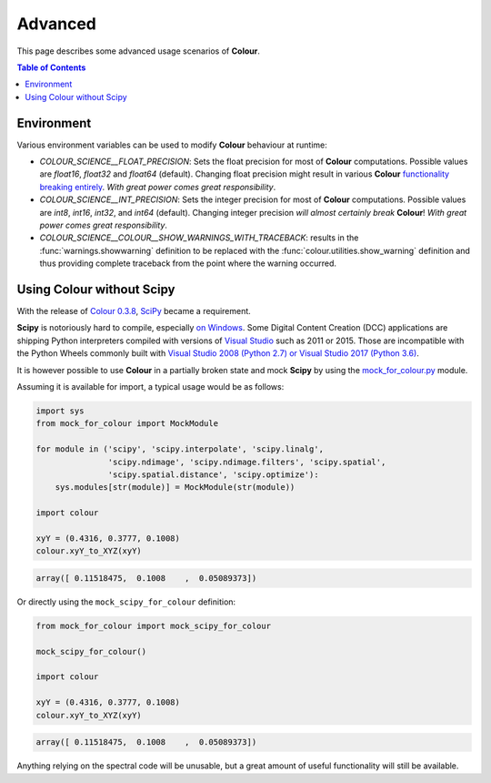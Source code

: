 Advanced
========

This page describes some advanced usage scenarios of **Colour**.

.. contents:: Table of Contents
    :local:
    :depth: 3

Environment
-----------

Various environment variables can be used to modify **Colour** behaviour at
runtime:

-   `COLOUR_SCIENCE__FLOAT_PRECISION`: Sets the float precision for most of
    **Colour** computations. Possible values are `float16`, `float32` and
    `float64` (default). Changing float precision might result in various
    **Colour** `functionality breaking entirely <https://github.com/numpy/numpy/issues/6860>`__.
    *With great power comes great responsibility*.
-   `COLOUR_SCIENCE__INT_PRECISION`: Sets the integer precision for most of
    **Colour** computations. Possible values are `int8`, `int16`, `int32`,
    and `int64` (default). Changing integer precision
    *will almost certainly break* **Colour**!
    *With great power comes great responsibility*.
-   `COLOUR_SCIENCE__COLOUR__SHOW_WARNINGS_WITH_TRACEBACK`: results in the
    :func:`warnings.showwarning` definition to be replaced with the
    :func:`colour.utilities.show_warning` definition and thus providing
    complete traceback from the point where the warning occurred.

Using Colour without Scipy
--------------------------

With the release of `Colour 0.3.8 <https://github.com/colour-science/colour/releases/tag/v0.3.8>`__,
`SciPy <http://www.scipy.org/>`__ became a requirement.

**Scipy** is notoriously hard to compile, especially
`on Windows <https://colour-science.slack.com/messages/C02KH93GT/>`__.
Some Digital Content Creation (DCC) applications are shipping Python interpreters
compiled with versions of
`Visual Studio <https://visualstudio.microsoft.com/>`__ such as 2011 or 2015.
Those are incompatible with the Python Wheels commonly built with
`Visual Studio 2008 (Python 2.7) or Visual Studio 2017 (Python 3.6) <https://devguide.python.org/setup/?highlight=windows#windows>`__.

It is however possible to use **Colour** in a partially broken state and mock
**Scipy** by using the `mock_for_colour.py <https://github.com/colour-science/colour/tree/develop/utilities>`__
module.

Assuming it is available for import, a typical usage would be as follows:

.. code-block:: python

    import sys
    from mock_for_colour import MockModule

    for module in ('scipy', 'scipy.interpolate', 'scipy.linalg',
                   'scipy.ndimage', 'scipy.ndimage.filters', 'scipy.spatial',
                   'scipy.spatial.distance', 'scipy.optimize'):
        sys.modules[str(module)] = MockModule(str(module))

    import colour

    xyY = (0.4316, 0.3777, 0.1008)
    colour.xyY_to_XYZ(xyY)

.. code-block:: text

    array([ 0.11518475,  0.1008    ,  0.05089373])

Or directly using the ``mock_scipy_for_colour`` definition:

.. code-block:: python

    from mock_for_colour import mock_scipy_for_colour

    mock_scipy_for_colour()

    import colour

    xyY = (0.4316, 0.3777, 0.1008)
    colour.xyY_to_XYZ(xyY)

.. code-block:: text

    array([ 0.11518475,  0.1008    ,  0.05089373])

Anything relying on the spectral code will be unusable, but a great amount of
useful functionality will still be available.

